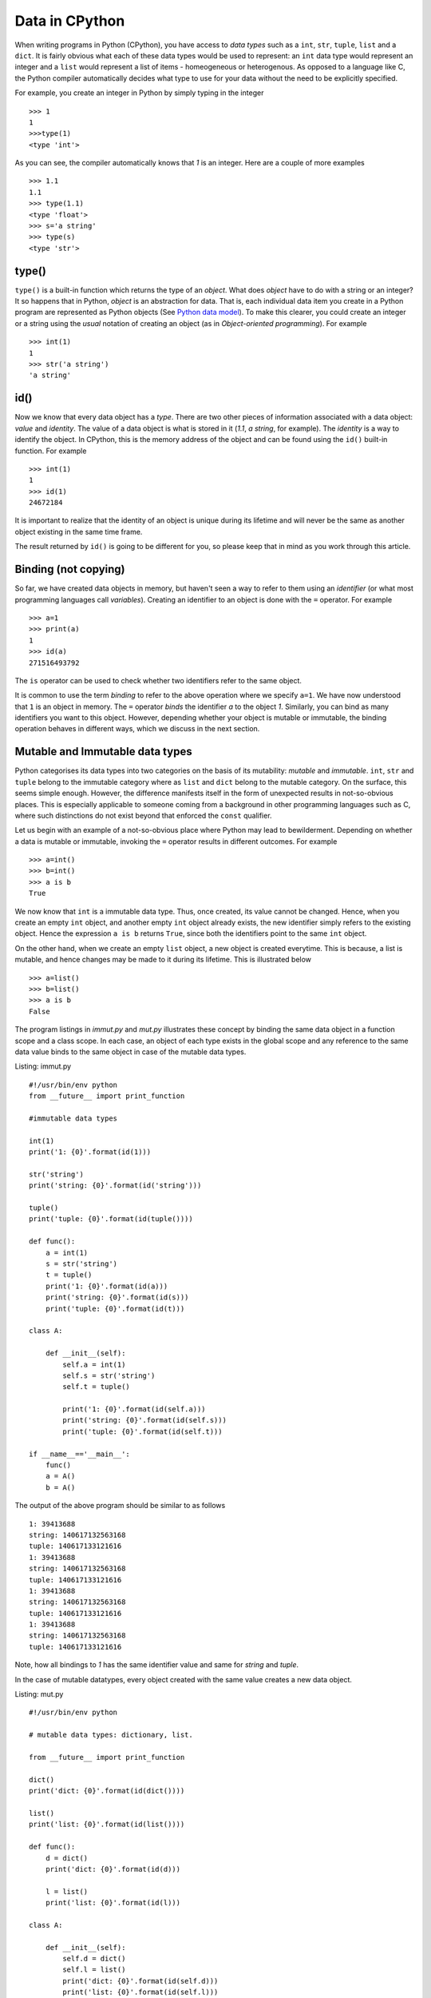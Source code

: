 Data in CPython
---------------

When writing programs in Python (CPython), you have access to `data
types` such as a ``int``, ``str``, ``tuple``, ``list`` and a
``dict``. It is fairly obvious what each of these data types would
be used to represent: an ``int`` data type would represent an integer
and a ``list`` would represent a list of items - homeogeneous or
heterogenous. As opposed to a language like C, the Python compiler
automatically decides what type to use for your data without the need
to be explicitly specified.

For example, you create an integer in Python by simply typing in the
integer ::

    >>> 1
    1
    >>>type(1)
    <type 'int'>

As you can see, the compiler automatically knows that `1` is an
integer. Here are a couple of more examples ::

    >>> 1.1
    1.1
    >>> type(1.1)
    <type 'float'>
    >>> s='a string'
    >>> type(s)
    <type 'str'>

type()
======

``type()`` is a built-in function which returns the type of an
`object`. What does `object` have to do with a string or an integer? It so
happens that in Python, `object` is an abstraction for data. That
is, each individual data item you create in a Python program are
represented as Python objects (See `Python data model`_). To make this
clearer, you could create an integer or a string using the `usual`
notation of creating an object (as in `Object-oriented programming`). For example ::

    >>> int(1)
    1
    >>> str('a string')
    'a string'

id()
====

Now we know that every data object has a `type`. There are two other
pieces of information associated with a data object: `value` and
`identity`. The value of a data object is what is stored in it (`1.1`,
`a string`, for example). The `identity` is a way to identify the
object. In CPython, this is the memory address of the object and can
be found using the ``id()`` built-in function. For example ::

    >>> int(1)
    1
    >>> id(1)
    24672184

It is important to realize that the identity of an object is unique
during its lifetime and will never be the same as another object
existing in the same time frame.

The result returned by ``id()`` is going to be different for you, so
please keep that in mind as you work through this article. 

Binding (not copying)
=====================

So far, we have created data objects in memory, but haven't seen a way
to refer to them using an `identifier` (or what most programming
languages call `variables`). Creating an identifier to an object is
done with the ``=`` operator. For example ::

    >>> a=1
    >>> print(a)
    1
    >>> id(a)
    271516493792

The ``is`` operator can be used to check whether two identifiers refer
to the same object.

It is common to use the term `binding` to refer to the above operation
where we specify ``a=1``. We have now understood that ``1`` is an
object in memory. The ``=`` operator `binds` the identifier `a` to the
object `1`. Similarly, you can bind as many identifiers you want to
this object. However, depending whether your object is mutable or
immutable, the binding operation behaves in different ways, which we
discuss in the next section.

Mutable and Immutable data types
================================

Python categorises its data types into two categories on the basis of
its mutability: `mutable` and `immutable`. ``int``, ``str`` and
``tuple`` belong to the immutable category where as ``list`` and
``dict`` belong to the mutable category. On the surface, this seems
simple enough. However, the difference manifests itself
in the form of unexpected results in not-so-obvious places. This is especially
applicable to someone coming from a background in other programming
languages such as C, where such distinctions do not exist beyond that
enforced the ``const`` qualifier. 

Let us begin with an example of a not-so-obvious place where Python
may lead to bewilderment. Depending on whether a data is mutable or
immutable, invoking the ``=`` operator results in different
outcomes. For example ::

    >>> a=int()
    >>> b=int()
    >>> a is b
    True

We now know that ``int`` is a immutable data type. Thus, once created,
its value cannot be changed. Hence, when you
create an empty ``int`` object, and another empty ``int`` object
already exists, the new identifier simply refers to the existing
object. Hence the expression ``a is b`` returns ``True``, since both
the identifiers point to the same ``int`` object.

On the other hand, when we create an empty ``list`` object, a new
object is created everytime. This is because, a list is mutable, and
hence changes may be made to it during its lifetime. This is
illustrated below ::

    >>> a=list()
    >>> b=list()
    >>> a is b
    False

The program listings in `immut.py` and `mut.py` illustrates these
concept by binding the same data object in a function scope and a
class scope. In each case, an object of each type exists in the global
scope and any reference to the same data value binds to the same
object in case of the mutable data types. 

Listing: immut.py ::

    #!/usr/bin/env python
    from __future__ import print_function

    #immutable data types

    int(1)
    print('1: {0}'.format(id(1)))

    str('string')
    print('string: {0}'.format(id('string')))

    tuple()
    print('tuple: {0}'.format(id(tuple())))

    def func():
        a = int(1)
        s = str('string')
	t = tuple()
	print('1: {0}'.format(id(a)))
	print('string: {0}'.format(id(s)))
	print('tuple: {0}'.format(id(t)))

    class A:

        def __init__(self):
            self.a = int(1)
	    self.s = str('string')
            self.t = tuple()

            print('1: {0}'.format(id(self.a)))
            print('string: {0}'.format(id(self.s)))
            print('tuple: {0}'.format(id(self.t)))

    if __name__=='__main__':
        func()
    	a = A()
    	b = A()


The output of the above program should be similar to as follows ::

    1: 39413688
    string: 140617132563168
    tuple: 140617133121616
    1: 39413688
    string: 140617132563168
    tuple: 140617133121616
    1: 39413688
    string: 140617132563168
    tuple: 140617133121616
    1: 39413688
    string: 140617132563168
    tuple: 140617133121616

Note, how all bindings to `1` has the same identifier value and same 
for `string` and `tuple`.

In the case of mutable datatypes, every object created with the same value creates a new data
object.

Listing: mut.py ::

    #!/usr/bin/env python

    # mutable data types: dictionary, list.

    from __future__ import print_function

    dict()
    print('dict: {0}'.format(id(dict())))

    list()
    print('list: {0}'.format(id(list())))

    def func():
        d = dict()
	print('dict: {0}'.format(id(d)))
    
        l = list()
	print('list: {0}'.format(id(l)))

    class A:

        def __init__(self):
            self.d = dict()
	    self.l = list()
	    print('dict: {0}'.format(id(self.d)))
	    print('list: {0}'.format(id(self.l)))
    
    if __name__=='__main__':

        func()
	a = A()
	b = A()


On executing the above program, you will see output similar to as
follows ::


    dict: 29207184
    list: 139914951589968
    dict: 29214192
    list: 139914951590616
    dict: 29214944
    list: 139914951590760
    dict: 29216672
    list: 139914951590904

As we would expect, everytime a new ``list`` or ``dict`` object is
created, a new object in memory is created and the specified binding
established.

Function parameters
===================

The mutability of data becomes an issue to programmers who have been
exposed to function calling methods, popularly known as `call by value` and `call by
reference`. Well, Python's parameter passing belong to neither
category. It suffices to say that in Python, bindings to the actual
objects are passed by the calling code to the called
function. Depending on the nature of the data object that these
bindings are bound to, any change to their values is either propagated
to the calling code or limited to the called function.

The code listing `pass_around.py` illustrates the differences in
behavior of a string (immutable) and a list and a dictionary
(mutable).

Listing: pass_around.py ::

    #!/usr/bin/env python

    """ Passing around mutable and immutable data objects
    """

    from __future__ import print_function

    def func(alist, astr, adict):

        print('In func() before modification')

    	print('{0} : {1}'.format(astr,id(astr)))
    	print('{0} : {1}'.format(alist,id(alist)))
    	print('{0} : {1}'.format(adict,id(adict)))
    	print()

	alist.append('func')
	astr = 'b string'
	adict = dict([('python','guido')])

    	print('In func() after modification')

    	print('{0} : {1}'.format(astr,id(astr)))
    	print('{0} : {1}'.format(alist,id(alist)))
    	print('{0} : {1}'.format(adict,id(adict)))
    	print()


    if __name__ == '__main__':
        l = [1,3,4]
	d = {}
    	s = 'a string'

    	print('Before func()')

    	print('{0} : {1}'.format(s,id(s)))
    	print('{0} : {1}'.format(l,id(l)))
    	print('{0} : {1}'.format(d,id(d)))

    	print()

	func(l,s,d)

    	print('After func()')

    	print('{0} : {1}'.format(s,id(l)))
    	print('{0} : {1}'.format(l,id(l)))
	print('{0} : {1}'.format(d,id(d)))
	print()


When you run the above program, you will see four "sets" of outputs:
`Before func()`, `In func() before modification`,  `In func() after
modification` and `After func()`. Let us first concentrate on the
first two sets of (sample) output ::

    Before func()
    a string : 140310113870784
    [1, 3, 4] : 140310113732800
    {} : 32276144

    In func() before modification
    a string : 140310113870784
    [1, 3, 4] : 140310113732800
    {} : 32276144


This is a confirmation that the bindings to the actual objects have
been passed to ``func()``.

Next, we make changes to all the three data objects. We `rebind` the
identifier ``astr`` to a new string (which effectively creates a new
string object), append an item to ``alist`` and rebind ``adict`` to a
new dictionary (which also creates a new dictionary object). This is
illustrated in the output of the next set ::

    In func() after modification
    b string : 140310113870448
    [1, 3, 4, 'func'] : 140310113732800
    {'python': 'guido'} : 32245584

As you can see, the identifiers of the string and the dictionary are
now different - as expected. The identifier of the list remains the
same, even though a new item is now present in the list.

The final set of output shows the values of the three objects after
returning from ``func()`` ::

    After func()
    a string : 140310113732800
    [1, 3, 4, 'func'] : 140310113732800
    {} : 32276144

As you can see, the changes to the string and the dictionary haven't
been propagated back, whereas the list now contains the item that was
added in ``func()``. Couple of points to note here:

- For immutable data types, modification to the value is not possible
  by definition. If you want change to be propagated back, return the
  new value from the function (as we see later).

- In the called function, any changes to mutable data types will
  propagate back to the calling function, such as we saw with the
  ``list`` above. In the case of the dictionary, we did not `change`
  ``adict``, but we `rebound` it to a new dictionary. Hence, the
  change was not propagated back.

In the rest of this article, I will discuss a few recipes related to
working with passing data objects to functions and propagating the
changes back to the calling code.

Recipes
=======

In the first recipe, we want that the changes made to the mutable data
object should be propagated back. As you can guess, this is simple and
the `default` behavior.

Listing: mod_mut_parameter.py ::

    #!/usr/bin/env python

    """ Passing mutable data objects
    and returning a modified version.
    """

    from __future__ import print_function

    def func(alist):

        print('In func() before modification')
	print('{0} : {1}'.format(alist,id(alist)))
	print()

	astr = alist.append('new item')

    	print('In func() after modification')
    	print('{0} : {1}'.format(alist,id(alist)))
    	print()

    if __name__ == '__main__':
        l = [1,2,3]

	print('Before func()')

	print('{0} : {1}'.format(l,id(l)))
	print()

	# since l is a mutable object, any changes
	# are automatically propagated to all other bindings
	func(l)

	print('After func()')

	print('{0} : {1}'.format(l,id(l)))
	print()


Now, let's say that you don't want any change to the mutable data
object in ``func()`` to be propagated back to any other copy of that
object. Python's ``copy`` module comes into picture here. Using the
``copy()`` function of this module, you can create a real copy of a
data object with the same value as the original one, but is actually a
different memory object. The next listing demonstrates this.

Listing: nomod_mut_parameter.py ::

    #!/usr/bin/env python

    """ Passing mutable data objects
    so that the changes are not propagated
    """

    from __future__ import print_function
    import copy

    def func(alist):

        print('In func() before modification')
	print('{0} : {1}'.format(alist,id(alist)))
    	print()

	astr = alist.append('new item')

	print('In func() after modification')
    	print('{0} : {1}'.format(alist,id(alist)))
    	print()

    if __name__ == '__main__':
        l = [1,2,3]

	print('Before func()')

	print('{0} : {1}'.format(l,id(l)))
    	print()

	# since l is a mutable object, any changes
	# are automatically propagated to all other bindings
    	# hence, we create a *real* copy and send it
	func(copy.copy(l))

	print('After func()')

	print('{0} : {1}'.format(l,id(l)))
	print()


The output of the above listing (and comparing it to the earlier one)
shows the difference between the two ::

    Before func()
    [1, 2, 3] : 139700653598552

    In func() before modification
    [1, 2, 3] : 139700653651728

    In func() after modification
    [1, 2, 3, 'new item'] : 139700653651728

    After func()
    [1, 2, 3] : 139700653598552


The final recipe demonstrates how you can propagate changes to mutable
data objects using the ``return`` statement.

Listing: mod_immut_parameter.py ::

    #!/usr/bin/env python

    """ Passing immutable data objects
    and returning a modified version.
    """

    from __future__ import print_function

    def func(astr):

        print('In func() before modification')
    	print('{0} : {1}'.format(astr,id(astr)))
    	print()

    	astr = astr.replace('a','b')

    	print('In func() after modification')
    	print('{0} : {1}'.format(astr,id(astr)))
    	print()

    	# return the new string
    	return astr

    if __name__ == '__main__':
        s = str('a string')

	print('Before func()')

	print('{0} : {1}'.format(s,id(s)))
	print()

	# since s is an immutbale object, modifications 
	# are not possible without creating a new object
	# with the modified string
	# recieve the modified string back as the
	# return value
	s = func(s)

	print('After func()')
	
	print('{0} : {1}'.format(s,id(s)))
	print()

When else to use copy()?
========================

The ``copy`` module is useful in other situations where you want a
real copy of a data object instead of another binding to the same
object. The next listing demonstrates this.

Listing: when_copy.py ::

    #!/usr/bin/env python

    from __future__ import print_function
    import copy

    # Immutable object
    a = 1
    b = a

    # At this stage, a and b both are bound to 1.
    # This changes in the next step, since I am now changing the 
    # value of b and int is immutable.
    b = b**2+5

    print(a,b)
    print()

    # Mutable object
    alist = [1,2,3]
    blist = alist

    # At this stage, alist and blist both are bound to [1,2,3]
    # Since a list is mutable, and hence any change to blist is 
    # also reflected back in alist

    blist.append(4)

    print(alist,blist)

    # We need to rebind alist, since it has been modified 
    # in the append operation above
    alist = [1,2,3]

    # create a real copy
    blist = copy.copy(alist)

    # only blist is modified.
    blist.append(4)

    print(alist,blist)


When you run the above code, you should see the following output ::

    1 6
    
    [1, 2, 3, 4] [1, 2, 3, 4]
    [1, 2, 3] [1, 2, 3, 4]

The above example also illustrates another aspect of immutable data
objects. When an immutable data object has multiple bindings, changes
to the value of one binding is not propagated to other bindings, since
a new object is created with the new value. For example :: 

    >>> a=1
    >>> b=a
    >>> a is b
    True
    >>> a=5
    >>> a is b
    False
    >>> a
    5
    >>> b
    1

Thus we can loosely say that in case of immutable data objects, the
``=`` operation does indeed behave like a copy operation in a language
like C.

This is different from mutable data objects where the change in one
binding is propagated to all others ::

    >>> a=[]
    >>> b=a
    >>> c=a
    >>> a.append(1)
    >>> a
    [1]
    >>> b
    [1]
    >>> c
    [1]

Conclusion
==========

While writing the experimental code for this article and the article
itself, I taught myself an area of Python which often left me stumped.
I have certainly gained quite a bit of insight into mutable
and immutable data types and this will enable me to think a little
more about working with data objects during passing them to functions
and creating a copy to modify (such as in multiple threads).

In a next article, I plan to write on variables, data representation
and passing parameters to functions in C highlighting the differences
from Python.

Article, code and Terms of use
==============================

The source for this article and the listings are available here_. Feel
free to use the listings in any way you like. The article source is not
be reproduced/remixed in any form without an explicit permission from
me.

The code listings can be run using CPython 2.7 or CPython 3.3.

Contact
=======

Drop me_ a line at amitsaha.in@gmail.com or tweet me @echorand.

.. _Python data model: http://docs.python.org/2/reference/datamodel.html#objects-values-and-types
.. _me: http://echorand.me
.. _@echorand: https://twitter.com/echorand
.. _here: https://github.com/amitsaha/notes/tree/master/data_python_c
..

Resources and References
========================

- `Strings and Immutability <http://stackoverflow.com/questions/2123925/when-does-python-allocate-new-memory-for-identical-strings>`_
- `copy module <http://docs.python.org/2/library/copy.html>`_
- `id() <http://docs.python.org/2/library/functions.html#id>`_
- `type() <http://docs.python.org/2/library/functions.html#type>`_
